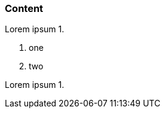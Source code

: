 // {root} points to the example root folder:
ifndef::root[]
:root: ../
endif::[]

=== Content

Lorem ipsum 1.

7. one
2. two

Lorem ipsum 1.

